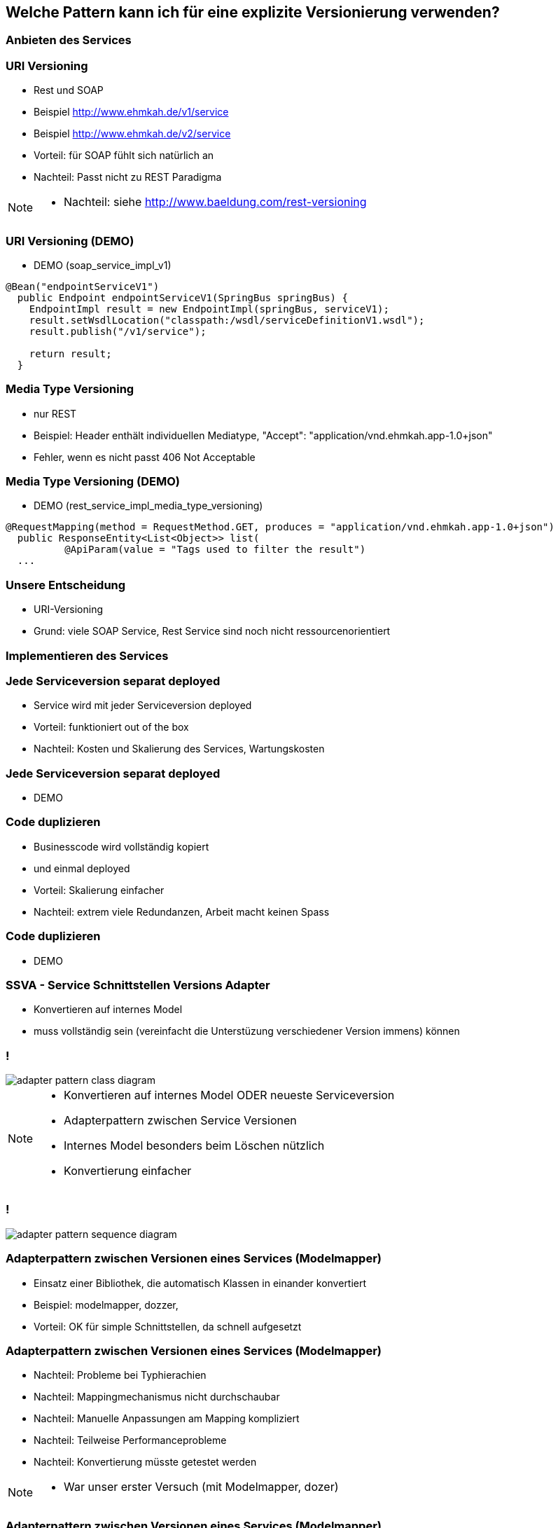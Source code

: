 == Welche Pattern kann ich für eine explizite Versionierung verwenden?

=== Anbieten des Services

=== URI Versioning

[%step]
* Rest und SOAP
* Beispiel http://www.ehmkah.de/v1/service
* Beispiel http://www.ehmkah.de/v2/service
* Vorteil: für SOAP fühlt sich natürlich an
* Nachteil: Passt nicht zu REST Paradigma

[NOTE.speaker]
--
* Nachteil: siehe http://www.baeldung.com/rest-versioning
--

=== URI Versioning (DEMO)

* DEMO (soap_service_impl_v1)

[source, java]
----
@Bean("endpointServiceV1")
  public Endpoint endpointServiceV1(SpringBus springBus) {
    EndpointImpl result = new EndpointImpl(springBus, serviceV1);
    result.setWsdlLocation("classpath:/wsdl/serviceDefinitionV1.wsdl");
    result.publish("/v1/service");

    return result;
  }
----

=== Media Type Versioning

* nur REST
* Beispiel: Header enthält individuellen Mediatype, "Accept": "application/vnd.ehmkah.app-1.0+json"
* Fehler, wenn es nicht passt 406 Not Acceptable

=== Media Type Versioning (DEMO)

* DEMO (rest_service_impl_media_type_versioning)
[source, java]
----
@RequestMapping(method = RequestMethod.GET, produces = "application/vnd.ehmkah.app-1.0+json")
  public ResponseEntity<List<Object>> list(
          @ApiParam(value = "Tags used to filter the result")
  ...
----

=== Unsere Entscheidung

[%step]
* URI-Versioning
* Grund: viele SOAP Service, Rest Service sind noch nicht ressourcenorientiert

=== Implementieren des Services


=== Jede Serviceversion separat deployed

[%step]
* Service wird mit jeder Serviceversion deployed
* Vorteil: funktioniert out of the box
* Nachteil: Kosten und Skalierung des Services, Wartungskosten

=== Jede Serviceversion separat deployed

* DEMO

=== Code duplizieren

[%step]
* Businesscode wird vollständig kopiert
* und einmal deployed
* Vorteil:  Skalierung einfacher
* Nachteil: extrem viele Redundanzen, Arbeit macht keinen Spass


=== Code duplizieren

* DEMO

=== SSVA - Service Schnittstellen Versions Adapter

[%step]
* Konvertieren auf internes Model 
* muss vollständig sein (vereinfacht die Unterstüzung verschiedener Version immens) können

=== !

image::adapter_pattern_class_diagram.png[]

[NOTE.speaker]
--
* Konvertieren auf internes Model ODER neueste Serviceversion
*  Adapterpattern zwischen Service Versionen
* Internes Model besonders beim Löschen nützlich
* Konvertierung einfacher
--

=== !

image::adapter_pattern_sequence_diagram.png[]

=== Adapterpattern zwischen Versionen eines Services (Modelmapper)

[%step]
* Einsatz einer Bibliothek, die automatisch Klassen in einander konvertiert
* Beispiel: modelmapper, dozzer,
* Vorteil: OK für simple Schnittstellen, da schnell aufgesetzt


=== Adapterpattern zwischen Versionen eines Services (Modelmapper)

[%step]
* Nachteil: Probleme bei Typhierachien
* Nachteil: Mappingmechanismus nicht durchschaubar
* Nachteil: Manuelle Anpassungen am Mapping kompliziert
* Nachteil: Teilweise Performanceprobleme
* Nachteil: Konvertierung müsste getestet werden

[NOTE.speaker]
--
* War unser erster Versuch (mit Modelmapper, dozer)
--

=== Adapterpattern zwischen Versionen eines Services (Modelmapper)

* DEMO
.Converter.map
[source,java]
----
private ModelMapper modelMapper = new ModelMapper();

    public com.ehmkah.services.gardening.RequestType map(RequestType requestV1) {
      com.ehmkah.services.gardening.RequestType result =
      modelMapper.map(requestV1, com.ehmkah.services.gardening.RequestType.class);

      return result;
    }
----

=== Adapterpattern zwischen Versionen eines Services (Modelmapper)

* DEMO die furchtbaren manuellen Anpassungen, für komplizierte Modelle


=== Adapterpattern zwischen Versionen eines Services (händisch)

[%step]
* Vorteil: verständlich
* Nachteil: wenn selbst geschrieben aufwending und fehleranfällig



=== Adapterpattern zwischen Versionen eines Services (händisch)

.Converter.map
[source,java]
----
public com.ehmkah.services.gardening.RequestType map(RequestType requestV1) {
    com.ehmkah.services.gardening.RequestType result =
    new com.ehmkah.services.gardening.RequestType();
    result.setSpeciesOne(requestV1.getSpeciesOne());
    result.setSpeciesTwo(requestV1.getSpeciesTwo());

    return result;
  }
----

=== Adapterpattern zwischen Versionen eines Services (händisch)

* Einsatz eines Generators (und manuelles nachziehen der Änderungen)
[NOTE.speaker]
--
* wir generieren den Mapper mit Javapoet und Java Reflektions
* passen an, wenn generiertes Mapping nicht passt
--

=== Unser Entscheidung

* händisch generieren
* Grund: haben wir die beste Kontrolle und wir haben einen Generator


//=== Soap Message dispatcher?
//
//
//und noch so nen anderes Ding von IBM /ORacle???